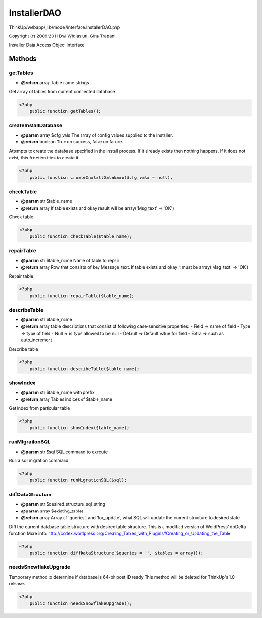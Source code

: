 InstallerDAO
============

ThinkUp/webapp/_lib/model/interface.InstallerDAO.php

Copyright (c) 2009-2011 Dwi Widiastuti, Gina Trapani

Installer Data Access Object interface



Methods
-------

getTables
~~~~~~~~~
* **@return** array Table name strings


Get array of tables from current connected database

.. code-block:: php5

    <?php
        public function getTables();


createInstallDatabase
~~~~~~~~~~~~~~~~~~~~~
* **@param** array $cfg_vals The array of config values supplied to the installer.
* **@return** boolean True on success, false on failure.


Attempts to create the database specified in the install process. If it
already exists then nothing happens. If it does not exist, this
function tries to create it.

.. code-block:: php5

    <?php
        public function createInstallDatabase($cfg_vals = null);


checkTable
~~~~~~~~~~
* **@param** str $table_name
* **@return** array If table exists and okay result will be array('Msg_text' => 'OK')


Check table

.. code-block:: php5

    <?php
        public function checkTable($table_name);


repairTable
~~~~~~~~~~~
* **@param** str $table_name Name of table to repair
* **@return** array Row that consists of key Message_text. If table exists and okay it must be array('Msg_text' => 'OK')


Repair table

.. code-block:: php5

    <?php
        public function repairTable($table_name);


describeTable
~~~~~~~~~~~~~
* **@param** str $table_name
* **@return** array table descriptions that consist of following case-sensitive properties:             - Field => name of field             - Type => type of field             - Null => is type allowed to be null             - Default => Default value for field             - Extra => such as auto_increment


Describe table

.. code-block:: php5

    <?php
        public function describeTable($table_name);


showIndex
~~~~~~~~~
* **@param** str $table_name with prefix
* **@return** array Tables indices of $table_name


Get index from particular table

.. code-block:: php5

    <?php
        public function showIndex($table_name);


runMigrationSQL
~~~~~~~~~~~~~~~
* **@param** str $sql SQL command to execute


Run a sql migration command

.. code-block:: php5

    <?php
        public function runMigrationSQL($sql);


diffDataStructure
~~~~~~~~~~~~~~~~~
* **@param** str $desired_structure_sql_string
* **@param** array $existing_tables
* **@return** array Array of 'queries', and 'for_update', what SQL will update the current structure to desired state


Diff the current database table structure with desired table structure.
This is a modified version of WordPress' dbDelta function
More info: http://codex.wordpress.org/Creating_Tables_with_Plugins#Creating_or_Updating_the_Table

.. code-block:: php5

    <?php
        public function diffDataStructure($queries = '', $tables = array());


needsSnowflakeUpgrade
~~~~~~~~~~~~~~~~~~~~~

Temporary method to determine if database is 64-bit post ID ready
This method will be deleted for ThinkUp's 1.0 release.

.. code-block:: php5

    <?php
        public function needsSnowflakeUpgrade();





